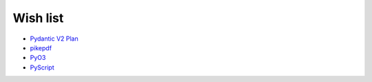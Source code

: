 Wish list
=========

.. article-info::
    :author: `Veit Schiele <https://github.com/veit/>`_
    :date: 5 January 2023
    :read-time: <1 min

* `Pydantic V2 Plan <https://pydantic-docs.helpmanual.io/blog/pydantic-v2/>`_
* `pikepdf <https://github.com/pikepdf/pikepdf>`_
* `PyO3 <https://github.com/PyO3>`_
* `PyScript <https://pyscript.net/>`_
